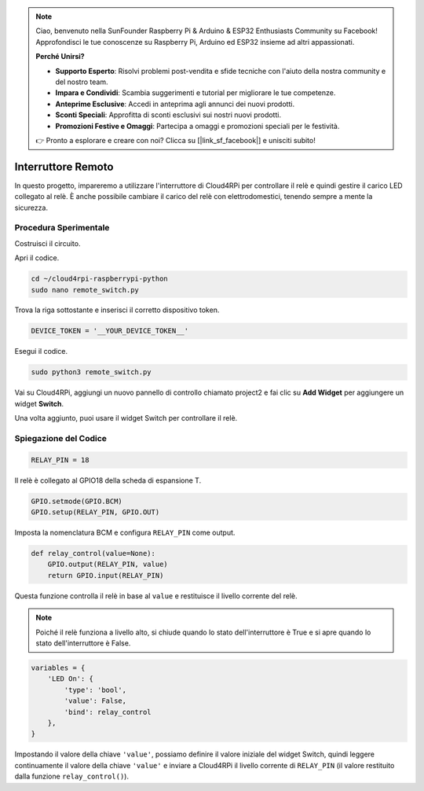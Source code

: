 .. note::

    Ciao, benvenuto nella SunFounder Raspberry Pi & Arduino & ESP32 Enthusiasts Community su Facebook! Approfondisci le tue conoscenze su Raspberry Pi, Arduino ed ESP32 insieme ad altri appassionati.

    **Perché Unirsi?**

    - **Supporto Esperto**: Risolvi problemi post-vendita e sfide tecniche con l'aiuto della nostra community e del nostro team.
    - **Impara e Condividi**: Scambia suggerimenti e tutorial per migliorare le tue competenze.
    - **Anteprime Esclusive**: Accedi in anteprima agli annunci dei nuovi prodotti.
    - **Sconti Speciali**: Approfitta di sconti esclusivi sui nostri nuovi prodotti.
    - **Promozioni Festive e Omaggi**: Partecipa a omaggi e promozioni speciali per le festività.

    👉 Pronto a esplorare e creare con noi? Clicca su [|link_sf_facebook|] e unisciti subito!

Interruttore Remoto
============================

In questo progetto, impareremo a utilizzare l'interruttore di Cloud4RPi per controllare il relè e quindi gestire il carico LED collegato al relè. È anche possibile cambiare il carico del relè con elettrodomestici, tenendo sempre a mente la sicurezza.

Procedura Sperimentale
-------------------------

Costruisci il circuito.

.. image:: img/relay1.png
    :align: center

Apri il codice.

.. raw:: html

   <run></run>

.. code-block:: 

    cd ~/cloud4rpi-raspberrypi-python
    sudo nano remote_switch.py

Trova la riga sottostante e inserisci il corretto dispositivo token.

.. code-block:: python

    DEVICE_TOKEN = '__YOUR_DEVICE_TOKEN__'

Esegui il codice.

.. raw:: html

   <run></run>

.. code-block:: 

    sudo python3 remote_switch.py

Vai su Cloud4RPi, aggiungi un nuovo pannello di controllo chiamato project2 e fai clic su **Add Widget** per aggiungere un widget **Switch**.

.. image:: img/relay2.png
    :align: center

Una volta aggiunto, puoi usare il widget Switch per controllare il relè.

.. image:: img/relay3.png
    :align: center

Spiegazione del Codice
---------------------------

.. code-block:: python

    RELAY_PIN = 18

Il relè è collegato al GPIO18 della scheda di espansione T.

.. code-block:: python

    GPIO.setmode(GPIO.BCM)
    GPIO.setup(RELAY_PIN, GPIO.OUT)

Imposta la nomenclatura BCM e configura ``RELAY_PIN`` come output.

.. code-block:: python

    def relay_control(value=None):
        GPIO.output(RELAY_PIN, value)
        return GPIO.input(RELAY_PIN)

Questa funzione controlla il relè in base al ``value`` e restituisce il livello corrente del relè.

.. note::

    Poiché il relè funziona a livello alto, si chiude quando lo stato dell'interruttore è True e si apre quando lo stato dell'interruttore è False.

.. code-block:: python

    variables = {
        'LED On': {
            'type': 'bool',
            'value': False,
            'bind': relay_control
        },
    }

Impostando il valore della chiave ``'value'``, possiamo definire il valore iniziale del widget Switch, quindi leggere continuamente il valore della chiave ``'value'`` e inviare a Cloud4RPi il livello corrente di ``RELAY_PIN`` (il valore restituito dalla funzione ``relay_control()``).

